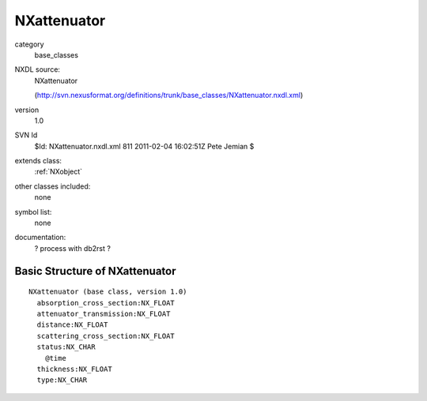 ..  _NXattenuator:

############
NXattenuator
############

.. index::  ! classes - base_classes; NXattenuator

category
    base_classes

NXDL source:
    NXattenuator
    
    (http://svn.nexusformat.org/definitions/trunk/base_classes/NXattenuator.nxdl.xml)

version
    1.0

SVN Id
    $Id: NXattenuator.nxdl.xml 811 2011-02-04 16:02:51Z Pete Jemian $

extends class:
    :ref:`NXobject`

other classes included:
    none

symbol list:
    none

documentation:
    ? process with db2rst ?


Basic Structure of NXattenuator
===============================

::

    NXattenuator (base class, version 1.0)
      absorption_cross_section:NX_FLOAT
      attenuator_transmission:NX_FLOAT
      distance:NX_FLOAT
      scattering_cross_section:NX_FLOAT
      status:NX_CHAR
        @time
      thickness:NX_FLOAT
      type:NX_CHAR
    
